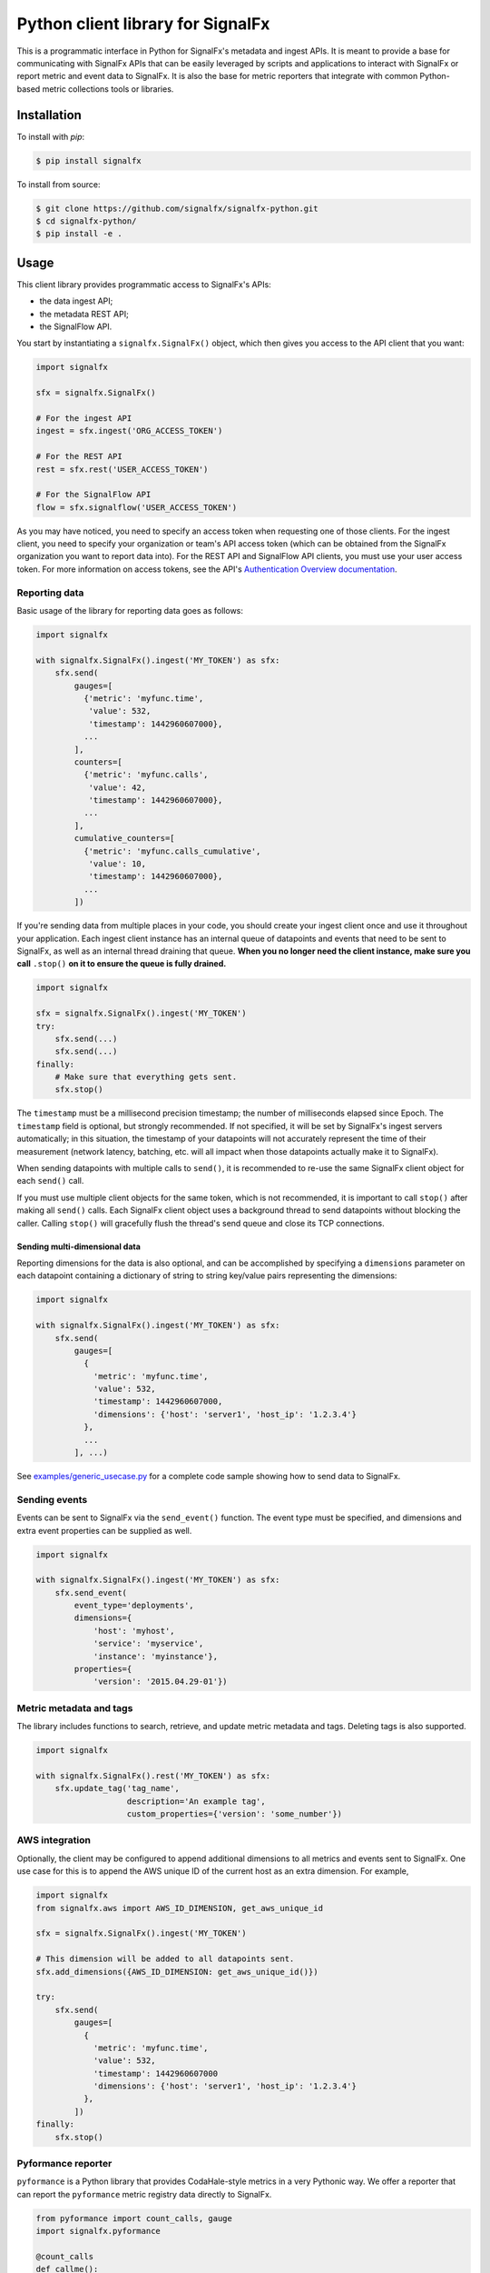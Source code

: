 Python client library for SignalFx
==================================

This is a programmatic interface in Python for SignalFx's metadata and
ingest APIs. It is meant to provide a base for communicating with
SignalFx APIs that can be easily leveraged by scripts and applications
to interact with SignalFx or report metric and event data to SignalFx.
It is also the base for metric reporters that integrate with common
Python-based metric collections tools or libraries.

Installation
------------

To install with `pip`:

.. code::

    $ pip install signalfx

To install from source:

.. code::

    $ git clone https://github.com/signalfx/signalfx-python.git
    $ cd signalfx-python/
    $ pip install -e .

Usage
-----

This client library provides programmatic access to SignalFx's APIs:

* the data ingest API;
* the metadata REST API;
* the SignalFlow API.

You start by instantiating a ``signalfx.SignalFx()`` object, which then gives
you access to the API client that you want:

.. code:: python

    import signalfx

    sfx = signalfx.SignalFx()

    # For the ingest API
    ingest = sfx.ingest('ORG_ACCESS_TOKEN')

    # For the REST API
    rest = sfx.rest('USER_ACCESS_TOKEN')

    # For the SignalFlow API
    flow = sfx.signalflow('USER_ACCESS_TOKEN')

As you may have noticed, you need to specify an access token when requesting
one of those clients. For the ingest client, you need to specify your
organization or team's API access token (which can be obtained from the
SignalFx organization you want to report data into). For the REST API and
SignalFlow API clients, you must use your user access token. For more
information on access tokens, see the API's `Authentication Overview
documentation`_.

.. _Authentication Overview documentation: https://developers.signalfx.com/docs/authentication-overview

Reporting data
~~~~~~~~~~~~~~

Basic usage of the library for reporting data goes as follows:

.. code:: python

    import signalfx

    with signalfx.SignalFx().ingest('MY_TOKEN') as sfx:
        sfx.send(
            gauges=[
              {'metric': 'myfunc.time',
               'value': 532,
               'timestamp': 1442960607000},
              ...
            ],
            counters=[
              {'metric': 'myfunc.calls',
               'value': 42,
               'timestamp': 1442960607000},
              ...
            ],
            cumulative_counters=[
              {'metric': 'myfunc.calls_cumulative',
               'value': 10,
               'timestamp': 1442960607000},
              ...
            ])

If you're sending data from multiple places in your code, you should create
your ingest client once and use it throughout your application. Each ingest
client instance has an internal queue of datapoints and events that need to be
sent to SignalFx, as well as an internal thread draining that queue. **When you
no longer need the client instance, make sure you call** ``.stop()`` **on it to
ensure the queue is fully drained.**

.. code:: python

    import signalfx

    sfx = signalfx.SignalFx().ingest('MY_TOKEN')
    try:
        sfx.send(...)
        sfx.send(...)
    finally:
        # Make sure that everything gets sent.
        sfx.stop()

The ``timestamp`` must be a millisecond precision timestamp; the number of
milliseconds elapsed since Epoch. The ``timestamp`` field is optional, but
strongly recommended. If not specified, it will be set by SignalFx's ingest
servers automatically; in this situation, the timestamp of your datapoints will
not accurately represent the time of their measurement (network latency,
batching, etc. will all impact when those datapoints actually make it to
SignalFx).

When sending datapoints with multiple calls to ``send()``, it is recommended to
re-use the same SignalFx client object for each ``send()`` call.

If you must use multiple client objects for the same token, which is not
recommended, it is important to call ``stop()`` after making all ``send()``
calls. Each SignalFx client object uses a background thread to send datapoints
without blocking the caller. Calling ``stop()`` will gracefully flush the
thread's send queue and close its TCP connections.

Sending multi-dimensional data
^^^^^^^^^^^^^^^^^^^^^^^^^^^^^^

Reporting dimensions for the data is also optional, and can be accomplished by
specifying a ``dimensions`` parameter on each datapoint containing a dictionary
of string to string key/value pairs representing the dimensions:

.. code:: python

    import signalfx

    with signalfx.SignalFx().ingest('MY_TOKEN') as sfx:
        sfx.send(
            gauges=[
              {
                'metric': 'myfunc.time',
                'value': 532,
                'timestamp': 1442960607000,
                'dimensions': {'host': 'server1', 'host_ip': '1.2.3.4'}
              },
              ...
            ], ...)

See `examples/generic_usecase.py`_ for a complete code sample showing how to
send data to SignalFx.

.. _examples/generic_usecase.py: examples/generic_usecase.py

Sending events
~~~~~~~~~~~~~~

Events can be sent to SignalFx via the ``send_event()`` function. The event
type must be specified, and dimensions and extra event properties can be
supplied as well.

.. code:: python

    import signalfx

    with signalfx.SignalFx().ingest('MY_TOKEN') as sfx:
        sfx.send_event(
            event_type='deployments',
            dimensions={
                'host': 'myhost',
                'service': 'myservice',
                'instance': 'myinstance'},
            properties={
                'version': '2015.04.29-01'})

Metric metadata and tags
~~~~~~~~~~~~~~~~~~~~~~~~

The library includes functions to search, retrieve, and update metric
metadata and tags. Deleting tags is also supported.

.. code:: python

    import signalfx

    with signalfx.SignalFx().rest('MY_TOKEN') as sfx:
        sfx.update_tag('tag_name',
                       description='An example tag',
                       custom_properties={'version': 'some_number'})

AWS integration
~~~~~~~~~~~~~~~

Optionally, the client may be configured to append additional dimensions to all
metrics and events sent to SignalFx. One use case for this is to append the AWS
unique ID of the current host as an extra dimension. For example,

.. code:: python

    import signalfx
    from signalfx.aws import AWS_ID_DIMENSION, get_aws_unique_id

    sfx = signalfx.SignalFx().ingest('MY_TOKEN')

    # This dimension will be added to all datapoints sent.
    sfx.add_dimensions({AWS_ID_DIMENSION: get_aws_unique_id()})

    try:
        sfx.send(
            gauges=[
              {
                'metric': 'myfunc.time',
                'value': 532,
                'timestamp': 1442960607000
                'dimensions': {'host': 'server1', 'host_ip': '1.2.3.4'}
              },
            ])
    finally:
        sfx.stop()

Pyformance reporter
~~~~~~~~~~~~~~~~~~~

``pyformance`` is a Python library that provides CodaHale-style metrics in a
very Pythonic way. We offer a reporter that can report the ``pyformance``
metric registry data directly to SignalFx.

.. code:: python

    from pyformance import count_calls, gauge
    import signalfx.pyformance

    @count_calls
    def callme():
        # whatever
        pass

    sfx = signalfx.pyformance.SignalFxReporter(token='MY_TOKEN')
    sfx.start()

    callme()
    callme()
    gauge('test').set_value(42)

See `examples/pyformance_usecase.py`_ for a complete code example using Pyformance.

.. _examples/pyformance_usecase.py: examples/pyformance_usecase.py

Executing SignalFlow computations
~~~~~~~~~~~~~~~~~~~~~~~~~~~~~~~~~

SignalFlow is SignalFx's real-time analytics computation language. The
SignalFlow API allows SignalFx users to execute real-time streaming analytics
computations on the SignalFx platform. For more information, head over to our
Developers documentation:

* `SignalFlow Overview`_
* `Getting started with the SignalFlow API`_

.. _SignalFlow Overview: https://developers.signalfx.com/docs/signalflow-overview
.. _Getting started with the SignalFlow API: https://developers.signalfx.com/docs/getting-started-with-the-signalflow-api

Executing a SignalFlow program is very simple with this client library:

.. code:: python

    import signalfx

    program = "data('cpu.utilization').mean().publish()"
    with signalfx.SignalFx().signalflow('MY_TOKEN') as flow:
        print('Executing {0} ...'.format(program))
        computation = flow.execute(program)
        for msg in computation.stream():
            if isinstance(msg, signalfx.signalflow.messages.DataMessage):
                print('{0}: {1}'.format(msg.logical_timestamp_ms, msg.data))
            if isinstance(msg, signalfx.signalflow.messages.EventMessage):
                print('{0}: {1}'.format(msg.timestamp_ms, msg.properties))

Metadata about the streamed timeseries is received from ``.stream()``, but it
is automatically intercepted by the client library and made available through
the ``Computation`` object returned by ``execute()``:

.. code:: python

    if isinstance(msg, signalfx.signalflow.messages.DataMessage):
        for tsid, value in msg.data.items():
            metadata = computation.get_metadata(tsid)
            # Display metadata and datapoint value as desired

For more examples of how to execute SignalFlow computation with this library,
interpret and use the returned stream messages, you can look at the simple
example in `examples/signalflow/basic.py` or at the `SignalFlow CLI`_ and its
implementation which uses this library.

.. _examples/signalflow/basic.py: examples/signalflow/basic.py
.. _SignalFlow CLI: https://github.com/signalfx/signalflow-cli

Building a Pandas DataFrame from SignalFlow output
~~~~~~~~~~~~~~~~~~~~~~~~~~~~~~~~~~~~~~~~~~~~~~~~~~

With the SignalFlow output being programmatically accessible, it's easy to
convert this data into any form that you need for further use or analysis. One
such use case is to build a `Pandas DataFrame`_ with the computation's output.
For a complete example of how to do this, see
`examples/signalflow/dataframe.py`.

.. _examples/signalflow/dataframe.py: examples/signalflow/dataframe.py
.. _Pandas DataFrame: http://pandas.pydata.org/pandas-docs/stable/generated/pandas.DataFrame.html

Known Issues
------------

Sending only 1 datapoint and not seeing it in the chart
~~~~~~~~~~~~~~~~~~~~~~~~~~~~~~~~~~~~~~~~~~~~~~~~~~~~~~~

The reason you are not seeing the metrics in the chart is because the script
that is calling the Python client module is exiting right after calling the
send method. The Python client library is mainly targeted towards sending a
continuous stream of metrics and was implemented to be asynchronous.

To work around this problem (most common in short-lived scripts for example),
register an ``atexit`` function to cleanly stop the datapoint sending thread
when your program exits:

.. code:: python

    import atexit
    import signalfx

    sfx = signalfx.SignalFx().ingest('MY_TOKEN')
    atexit.register(sfx.stop)

SSLError when working with tags, metrics, dimensions, metrictimeseries, organization
~~~~~~~~~~~~~~~~~~~~~~~~~~~~~~~~~~~~~~~~~~~~~~~~~~~~~~~~~~~~~~~~~~~~~~~~~~~~~~~~~~~~

.. code::

    ERROR:root:Posting to SignalFx failed.
    SSLError: hostname 'api.signalfx.com' doesn't match either of '*.signalfuse.com', 'signalfuse.com'.

Root Cause: SignalFx's API endpoints (``api.signalfx.com``,
``ingest.signalfx.com`` and ``stream.signalfx.com``) have SSL SNI enabled and
the ``urllib3`` module in Python versions prior to 2.7.8 had a bug that causes
the above issue. This was fixed in later versions of Python; we recommend using
Python 2.7.9 or newer when using this library.

Exceeding int64 integer sizes
~~~~~~~~~~~~~~~~~~~~~~~~~~~~~

The protocol buffer used to transmit data through the ingest API restricts
integers and longs to (``-(2**63)`` to ``(2**63)-1``).  ``long`` values in
Python 2.x and ``int`` values in 3.x can exceed these values.  Any value or
property value less than ``-(2**63)`` or greater than ``(2**63)-1`` will raise
a ``ValueError`` exception.

License
-------

Apache Software License v2. Copyright © 2014-2017 SignalFx
